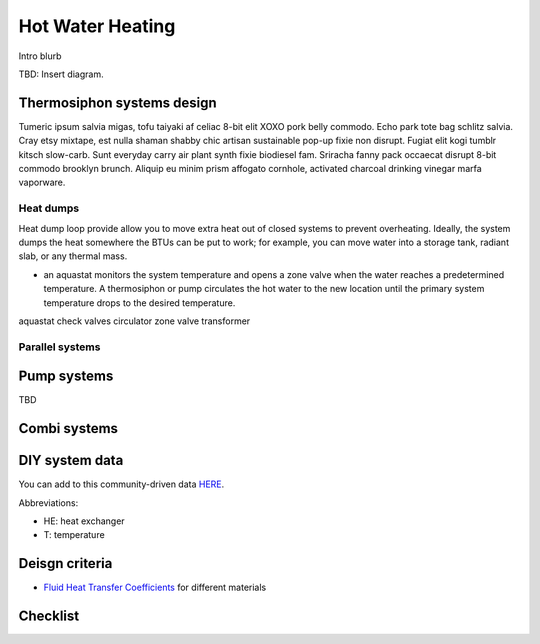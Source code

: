 ************************************************
Hot Water Heating
************************************************

Intro blurb

TBD: Insert diagram. 

.. image:: images/uc2.gif



Thermosiphon systems design
=================================

Tumeric ipsum salvia migas, tofu taiyaki af celiac 8-bit elit XOXO pork belly commodo. Echo park tote bag schlitz salvia. Cray etsy mixtape, est nulla shaman shabby chic artisan sustainable pop-up fixie non disrupt. Fugiat elit kogi tumblr kitsch slow-carb. Sunt everyday carry air plant synth fixie biodiesel fam. Sriracha fanny pack occaecat disrupt 8-bit commodo brooklyn brunch. Aliquip eu minim prism affogato cornhole, activated charcoal drinking vinegar marfa vaporware.



Heat dumps
------------------

Heat dump loop provide allow you to move  extra heat out of closed systems to prevent overheating. Ideally, the system dumps the heat somewhere the BTUs can be put to work; for example, you can move water into a storage tank, radiant slab, or any thermal mass. 

* an aquastat monitors the system temperature and opens a zone valve when the water reaches a predetermined temperature. A thermosiphon or pump circulates the hot water to the new location until the primary system temperature drops to the desired temperature. 

aquastat
check valves
circulator
zone valve
transformer


Parallel systems
----------------------

Pump systems
=================

TBD

Combi systems
======================

DIY system data
======================

You can add to this community-driven data `HERE <https://docs.google.com/spreadsheets/d/1eWYenST053I1x_S2MtTqCKsKO1SRwC8pt_MnqqW-FtU/edit#gid=1959053451>`_. 

Abbreviations: 

* HE: heat exchanger
* T: temperature

.. raw:: html

  <iframe src="https://docs.google.com/spreadsheets/d/e/2PACX-1vTvTytxTRwKBeVT1u6P3y8yG6aZ93cA6MRiDzPmxVeAPst1XSA6X2AJyPfLJSRsjkvbrtjIuZtal48V/pubhtml?gid=1959053451&amp;single=true&amp;widget=true&amp;headers=false"  width="1100" height="400"></iframe>


Deisgn criteria
====================

* `Fluid Heat Transfer Coefficients <https://www.engineeringtoolbox.com/overall-heat-transfer-coefficients-d_284.html>`_ for different materials

Checklist
=====================
